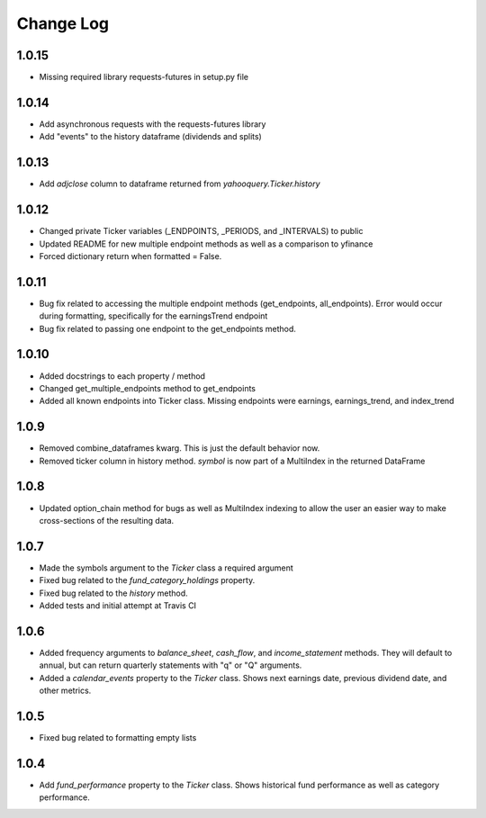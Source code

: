 Change Log
==========

1.0.15
------
- Missing required library requests-futures in setup.py file

1.0.14
------
- Add asynchronous requests with the requests-futures library
- Add "events" to the history dataframe (dividends and splits)

1.0.13
------
- Add `adjclose` column to dataframe returned from `yahooquery.Ticker.history`

1.0.12
------
- Changed private Ticker variables (_ENDPOINTS, _PERIODS, and _INTERVALS) to public
- Updated README for new multiple endpoint methods as well as a comparison to yfinance
- Forced dictionary return when formatted = False.

1.0.11
------
- Bug fix related to accessing the multiple endpoint methods
  (get_endpoints, all_endpoints).  Error would occur during
  formatting, specifically for the earningsTrend endpoint
- Bug fix related to passing one endpoint to the get_endpoints
  method.

1.0.10
------
- Added docstrings to each property / method
- Changed get_multiple_endpoints method to get_endpoints
- Added all known endpoints into Ticker class.  Missing
  endpoints were earnings, earnings_trend, and index_trend

1.0.9
-----
- Removed combine_dataframes kwarg.  This is just the default behavior now.
- Removed ticker column in history method.  `symbol` is now part of
  a MultiIndex in the returned DataFrame

1.0.8
-----
- Updated option_chain method for bugs as well as MultiIndex indexing
  to allow the user an easier way to make cross-sections of the
  resulting data.

1.0.7
-----
- Made the symbols argument to the `Ticker` class a required argument
- Fixed bug related to the `fund_category_holdings` property.
- Fixed bug related to the `history` method.
- Added tests and initial attempt at Travis CI

1.0.6
-----
- Added frequency arguments to `balance_sheet`, `cash_flow`, and
  `income_statement` methods.  They will default to annual, but can
  return quarterly statements with "q" or "Q" arguments.
- Added a `calendar_events` property to the `Ticker` class.
  Shows next earnings date, previous dividend date, and other metrics.

1.0.5
-----
- Fixed bug related to formatting empty lists

1.0.4
-------
- Add `fund_performance` property to the `Ticker` class.  Shows
  historical fund performance as well as category performance.
